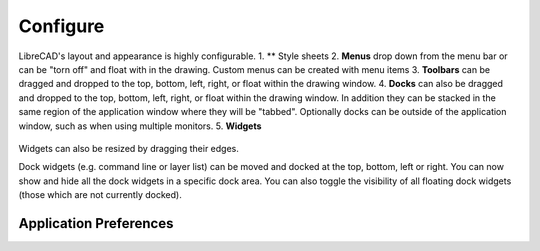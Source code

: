 .. _configure: 

Configure
=========

LibreCAD's layout and appearance is highly configurable.  
1. ** Style sheets
2. **Menus** drop down from the menu bar or can be "torn off" and float with in the drawing. Custom menus can be created with menu items 
3. **Toolbars** can be dragged and dropped to the top, bottom, left, right, or float within the drawing window.
4. **Docks** can also be dragged and dropped to the top, bottom, left, right, or float within the drawing window.  In addition they can be stacked in the same region of the application window where they will be "tabbed".  Optionally docks can be outside of the application window, such as when using multiple monitors.
5. **Widgets**

.. figure:: /images/LC_everything.png
    :width: 1280px
    :height: 960px
    :align: center
    :scale: 50
    :alt: LibreCAD Application Window - custom layout



Widgets can also be resized by dragging their edges.

Dock widgets (e.g. command line or layer list)
can be moved and docked at the top, bottom, left or right.
You can now show and hide all the dock widgets
in a specific dock area. You can also toggle
the visibility of all floating dock widgets
(those which are not currently docked).


.. _appconfig:

Application Preferences
------------------------



